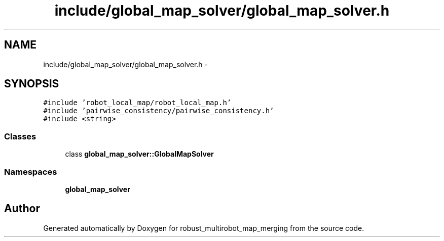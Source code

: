 .TH "include/global_map_solver/global_map_solver.h" 3 "Tue Sep 11 2018" "Version 0.1" "robust_multirobot_map_merging" \" -*- nroff -*-
.ad l
.nh
.SH NAME
include/global_map_solver/global_map_solver.h \- 
.SH SYNOPSIS
.br
.PP
\fC#include 'robot_local_map/robot_local_map\&.h'\fP
.br
\fC#include 'pairwise_consistency/pairwise_consistency\&.h'\fP
.br
\fC#include <string>\fP
.br

.SS "Classes"

.in +1c
.ti -1c
.RI "class \fBglobal_map_solver::GlobalMapSolver\fP"
.br
.in -1c
.SS "Namespaces"

.in +1c
.ti -1c
.RI " \fBglobal_map_solver\fP"
.br
.in -1c
.SH "Author"
.PP 
Generated automatically by Doxygen for robust_multirobot_map_merging from the source code\&.
